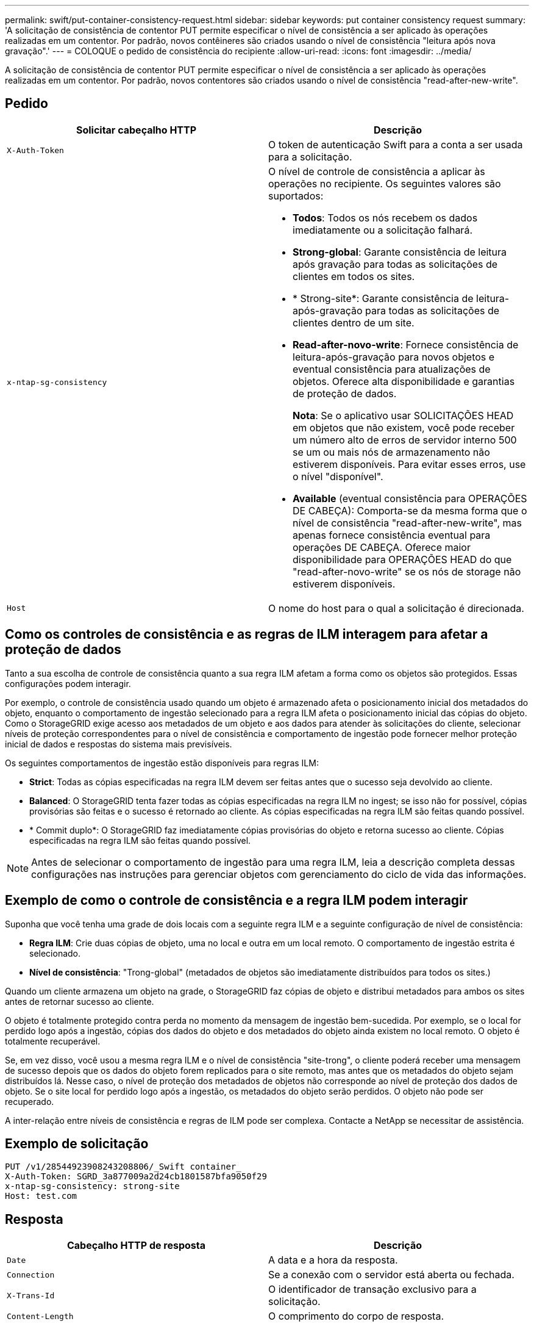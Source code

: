 ---
permalink: swift/put-container-consistency-request.html 
sidebar: sidebar 
keywords: put container consistency request 
summary: 'A solicitação de consistência de contentor PUT permite especificar o nível de consistência a ser aplicado às operações realizadas em um contentor. Por padrão, novos contêineres são criados usando o nível de consistência "leitura após nova gravação".' 
---
= COLOQUE o pedido de consistência do recipiente
:allow-uri-read: 
:icons: font
:imagesdir: ../media/


[role="lead"]
A solicitação de consistência de contentor PUT permite especificar o nível de consistência a ser aplicado às operações realizadas em um contentor. Por padrão, novos contentores são criados usando o nível de consistência "read-after-new-write".



== Pedido

|===
| Solicitar cabeçalho HTTP | Descrição 


 a| 
`X-Auth-Token`
 a| 
O token de autenticação Swift para a conta a ser usada para a solicitação.



 a| 
`x-ntap-sg-consistency`
 a| 
O nível de controle de consistência a aplicar às operações no recipiente. Os seguintes valores são suportados:

* *Todos*: Todos os nós recebem os dados imediatamente ou a solicitação falhará.
* *Strong-global*: Garante consistência de leitura após gravação para todas as solicitações de clientes em todos os sites.
* * Strong-site*: Garante consistência de leitura-após-gravação para todas as solicitações de clientes dentro de um site.
* *Read-after-novo-write*: Fornece consistência de leitura-após-gravação para novos objetos e eventual consistência para atualizações de objetos. Oferece alta disponibilidade e garantias de proteção de dados.
+
*Nota*: Se o aplicativo usar SOLICITAÇÕES HEAD em objetos que não existem, você pode receber um número alto de erros de servidor interno 500 se um ou mais nós de armazenamento não estiverem disponíveis. Para evitar esses erros, use o nível "disponível".

* *Available* (eventual consistência para OPERAÇÕES DE CABEÇA): Comporta-se da mesma forma que o nível de consistência "read-after-new-write", mas apenas fornece consistência eventual para operações DE CABEÇA. Oferece maior disponibilidade para OPERAÇÕES HEAD do que "read-after-novo-write" se os nós de storage não estiverem disponíveis.




 a| 
`Host`
 a| 
O nome do host para o qual a solicitação é direcionada.

|===


== Como os controles de consistência e as regras de ILM interagem para afetar a proteção de dados

Tanto a sua escolha de controle de consistência quanto a sua regra ILM afetam a forma como os objetos são protegidos. Essas configurações podem interagir.

Por exemplo, o controle de consistência usado quando um objeto é armazenado afeta o posicionamento inicial dos metadados do objeto, enquanto o comportamento de ingestão selecionado para a regra ILM afeta o posicionamento inicial das cópias do objeto. Como o StorageGRID exige acesso aos metadados de um objeto e aos dados para atender às solicitações do cliente, selecionar níveis de proteção correspondentes para o nível de consistência e comportamento de ingestão pode fornecer melhor proteção inicial de dados e respostas do sistema mais previsíveis.

Os seguintes comportamentos de ingestão estão disponíveis para regras ILM:

* *Strict*: Todas as cópias especificadas na regra ILM devem ser feitas antes que o sucesso seja devolvido ao cliente.
* *Balanced*: O StorageGRID tenta fazer todas as cópias especificadas na regra ILM no ingest; se isso não for possível, cópias provisórias são feitas e o sucesso é retornado ao cliente. As cópias especificadas na regra ILM são feitas quando possível.
* * Commit duplo*: O StorageGRID faz imediatamente cópias provisórias do objeto e retorna sucesso ao cliente. Cópias especificadas na regra ILM são feitas quando possível.



NOTE: Antes de selecionar o comportamento de ingestão para uma regra ILM, leia a descrição completa dessas configurações nas instruções para gerenciar objetos com gerenciamento do ciclo de vida das informações.



== Exemplo de como o controle de consistência e a regra ILM podem interagir

Suponha que você tenha uma grade de dois locais com a seguinte regra ILM e a seguinte configuração de nível de consistência:

* *Regra ILM*: Crie duas cópias de objeto, uma no local e outra em um local remoto. O comportamento de ingestão estrita é selecionado.
* *Nível de consistência*: "Trong-global" (metadados de objetos são imediatamente distribuídos para todos os sites.)


Quando um cliente armazena um objeto na grade, o StorageGRID faz cópias de objeto e distribui metadados para ambos os sites antes de retornar sucesso ao cliente.

O objeto é totalmente protegido contra perda no momento da mensagem de ingestão bem-sucedida. Por exemplo, se o local for perdido logo após a ingestão, cópias dos dados do objeto e dos metadados do objeto ainda existem no local remoto. O objeto é totalmente recuperável.

Se, em vez disso, você usou a mesma regra ILM e o nível de consistência "site-trong", o cliente poderá receber uma mensagem de sucesso depois que os dados do objeto forem replicados para o site remoto, mas antes que os metadados do objeto sejam distribuídos lá. Nesse caso, o nível de proteção dos metadados de objetos não corresponde ao nível de proteção dos dados de objeto. Se o site local for perdido logo após a ingestão, os metadados do objeto serão perdidos. O objeto não pode ser recuperado.

A inter-relação entre níveis de consistência e regras de ILM pode ser complexa. Contacte a NetApp se necessitar de assistência.



== Exemplo de solicitação

[listing]
----
PUT /v1/28544923908243208806/_Swift container_
X-Auth-Token: SGRD_3a877009a2d24cb1801587bfa9050f29
x-ntap-sg-consistency: strong-site
Host: test.com
----


== Resposta

|===
| Cabeçalho HTTP de resposta | Descrição 


 a| 
`Date`
 a| 
A data e a hora da resposta.



 a| 
`Connection`
 a| 
Se a conexão com o servidor está aberta ou fechada.



 a| 
`X-Trans-Id`
 a| 
O identificador de transação exclusivo para a solicitação.



 a| 
`Content-Length`
 a| 
O comprimento do corpo de resposta.

|===


== Exemplo de resposta

[listing]
----
HTTP/1.1 204 No Content
Date: Sat, 29 Nov 2015 01:02:18 GMT
Connection: CLOSE
X-Trans-Id: 1936575373
Content-Length: 0
----
.Informações relacionadas
xref:../tenant/index.adoc[Use a conta de locatário]
